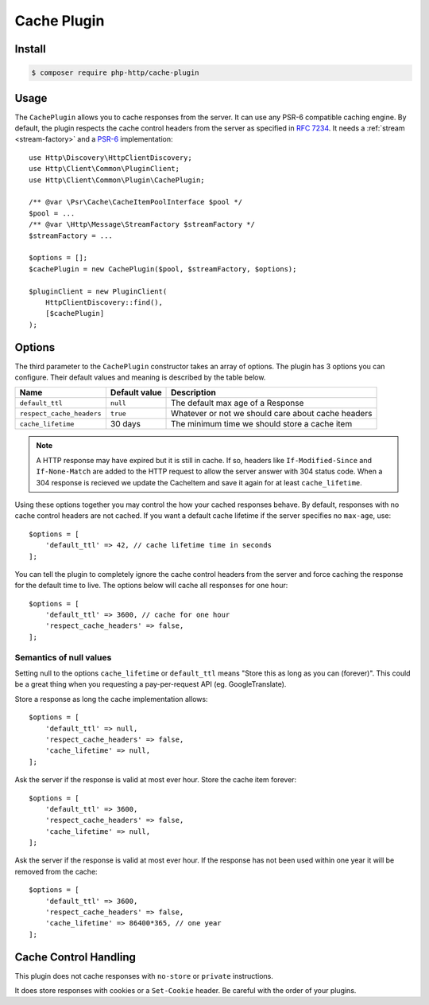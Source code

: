 Cache Plugin
============

Install
-------

.. code-block:: bash

    $ composer require php-http/cache-plugin

Usage
-----

The ``CachePlugin`` allows you to cache responses from the server. It can use
any PSR-6 compatible caching engine. By default, the plugin respects the cache
control headers from the server as specified in :rfc:`7234`. It needs a
:ref:`stream <stream-factory>` and a `PSR-6`_ implementation::

    use Http\Discovery\HttpClientDiscovery;
    use Http\Client\Common\PluginClient;
    use Http\Client\Common\Plugin\CachePlugin;

    /** @var \Psr\Cache\CacheItemPoolInterface $pool */
    $pool = ...
    /** @var \Http\Message\StreamFactory $streamFactory */
    $streamFactory = ...

    $options = [];
    $cachePlugin = new CachePlugin($pool, $streamFactory, $options);

    $pluginClient = new PluginClient(
        HttpClientDiscovery::find(),
        [$cachePlugin]
    );

Options
-------

The third parameter to the ``CachePlugin`` constructor takes an array of options. The plugin has 3 options you can
configure. Their default values and meaning is described by the table below.

+---------------------------+---------------+------------------------------------------------------+
| Name                      | Default value | Description                                          |
+===========================+===============+======================================================+
| ``default_ttl``           | ``null``      | The default max age of a Response                    |
+---------------------------+---------------+------------------------------------------------------+
| ``respect_cache_headers`` | ``true``      | Whatever or not we should care about cache headers   |
+---------------------------+---------------+------------------------------------------------------+
| ``cache_lifetime``        | 30 days       | The minimum time we should store a cache item        |
+---------------------------+---------------+------------------------------------------------------+

.. note::

    A HTTP response may have expired but it is still in cache. If so, headers like ``If-Modified-Since`` and
    ``If-None-Match`` are added to the HTTP request to allow the server answer with 304 status code. When
    a 304 response is recieved we update the CacheItem and save it again for at least ``cache_lifetime``.

Using these options together you may control the how your cached responses behave. By default, responses with no
cache control headers are not cached. If you want a default cache lifetime if the server specifies no ``max-age``, use::

    $options = [
        'default_ttl' => 42, // cache lifetime time in seconds
    ];

You can tell the plugin to completely ignore the cache control headers from the server and force caching the response
for the default time to live. The options below will cache all responses for one hour::

    $options = [
        'default_ttl' => 3600, // cache for one hour
        'respect_cache_headers' => false,
    ];

Semantics of null values
````````````````````````

Setting null to the options ``cache_lifetime`` or ``default_ttl`` means "Store this as long as you can (forever)".
This could be a great thing when you requesting a pay-per-request API (eg. GoogleTranslate).

Store a response as long the cache implementation allows::

    $options = [
        'default_ttl' => null,
        'respect_cache_headers' => false,
        'cache_lifetime' => null,
    ];


Ask the server if the response is valid at most ever hour. Store the cache item forever::

    $options = [
        'default_ttl' => 3600,
        'respect_cache_headers' => false,
        'cache_lifetime' => null,
    ];


Ask the server if the response is valid at most ever hour. If the response has not been used within one year it will be
removed from the cache::

    $options = [
        'default_ttl' => 3600,
        'respect_cache_headers' => false,
        'cache_lifetime' => 86400*365, // one year
    ];



Cache Control Handling
----------------------

This plugin does not cache responses with ``no-store`` or ``private`` instructions.

It does store responses with cookies or a ``Set-Cookie`` header. Be careful with
the order of your plugins.

.. _PSR-6: http://www.php-fig.org/psr/psr-6/
